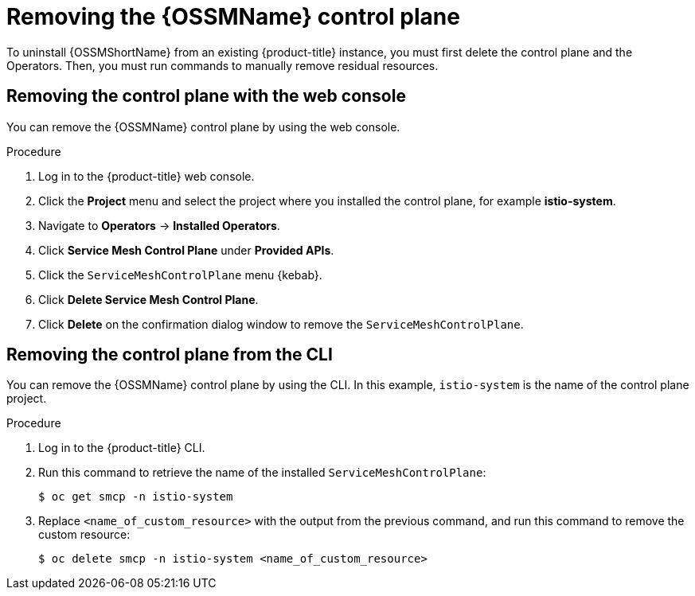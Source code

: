 // Module included in the following assemblies:
//
// * service_mesh/v1x/installing-ossm.adoc
// * service_mesh/v2x/installing-ossm.adoc

:_content-type: PROCEDURE
[id="ossm-control-plane-remove_{context}"]
= Removing the {OSSMName} control plane

To uninstall {OSSMShortName} from an existing {product-title} instance, you must first delete the control plane and the Operators. Then, you must run commands to manually remove residual resources.

[id="ossm-control-plane-remove-operatorhub_{context}"]
== Removing the control plane with the web console

You can remove the {OSSMName} control plane by using the web console.

.Procedure

. Log in to the {product-title} web console.

. Click the *Project* menu and select the project where you installed the control plane, for example *istio-system*.

. Navigate to *Operators* -> *Installed Operators*.

. Click *Service Mesh Control Plane* under *Provided APIs*.

. Click the `ServiceMeshControlPlane` menu {kebab}.

. Click *Delete Service Mesh Control Plane*.

. Click *Delete* on the confirmation dialog window to remove the `ServiceMeshControlPlane`.

[id="ossm-control-plane-remove-cli_{context}"]
== Removing the control plane from the CLI

You can remove the {OSSMName} control plane by using the CLI.  In this example, `istio-system` is the name of the control plane project.

.Procedure

. Log in to the {product-title} CLI.

. Run this command to retrieve the name of the installed `ServiceMeshControlPlane`:
+
[source,terminal]
----
$ oc get smcp -n istio-system
----

. Replace `<name_of_custom_resource>` with the output from the previous command, and run this command to remove the custom resource:
+
[source,terminal]
----
$ oc delete smcp -n istio-system <name_of_custom_resource>
----
